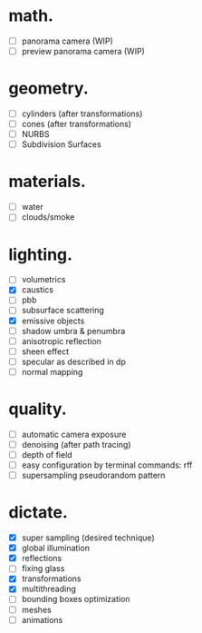 * math.

- [ ] panorama camera  (WIP)
- [ ] preview panorama camera  (WIP)


* geometry.

- [ ] cylinders  (after transformations)
- [ ] cones  (after transformations)
- [ ] NURBS
- [ ] Subdivision Surfaces


* materials.

- [ ] water
- [ ] clouds/smoke


* lighting.

- [ ] volumetrics
- [X] caustics
- [ ] pbb
- [ ] subsurface scattering
- [X] emissive objects
- [ ] shadow umbra & penumbra
- [ ] anisotropic reflection
- [ ] sheen effect
- [ ] specular as described in dp
- [ ] normal mapping


* quality.

- [ ] automatic camera exposure
- [ ] denoising  (after path tracing)
- [ ] depth of field
- [ ] easy configuration by terminal commands: rff
- [ ] supersampling pseudorandom pattern


* dictate.

- [X] super sampling (desired technique)
- [X] global illumination
- [X] reflections
- [ ] fixing glass
- [X] transformations
- [X] multithreading
- [ ] bounding boxes optimization
- [ ] meshes
- [ ] animations
